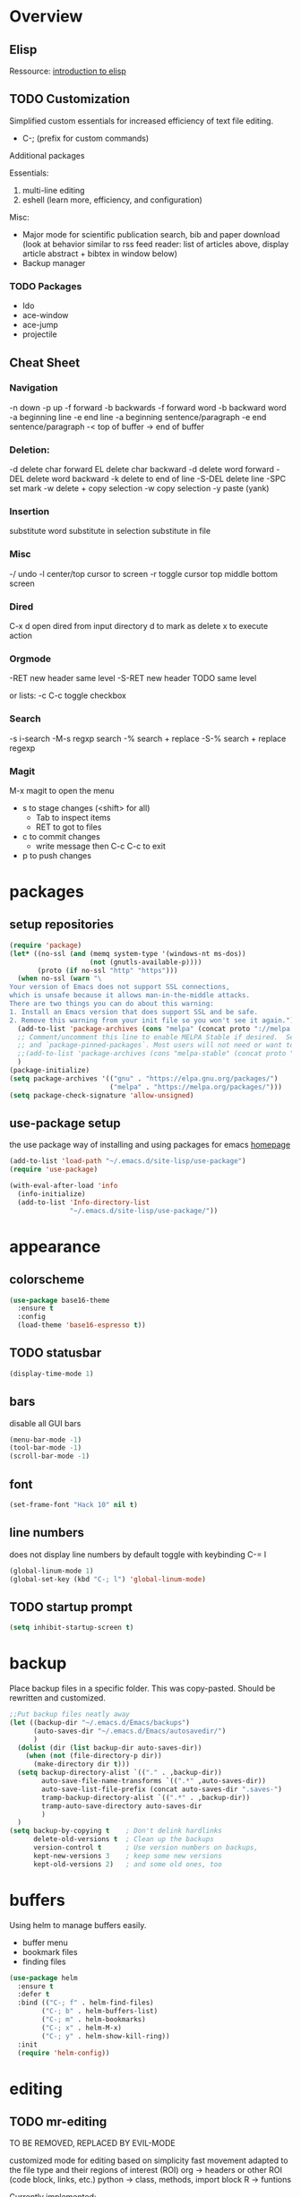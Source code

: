 * Overview 
** Elisp

Ressource: [[https://www.gnu.org/software/emacs/manual/html_mono/eintr.html][introduction to elisp]]

** TODO Customization
Simplified custom essentials for increased efficiency of text file editing.
- C-; (prefix for custom commands)
  
Additional packages

Essentials:
1. multi-line editing
2. eshell (learn more, efficiency, and configuration)

Misc:
- Major mode for scientific publication search, bib and paper download
  (look at behavior similar to rss feed reader: list of articles above,
  display article abstract + bibtex in window below)
- Backup manager

*** TODO Packages
- Ido
- ace-window
- ace-jump
- projectile

** Cheat Sheet
*** Navigation

-n down
-p up
-f forward
-b backwards
-f forward word
-b backward word
-a beginning line
-e end line
-a beginning sentence/paragraph
-e end sentence/paragraph
-< top of buffer
-> end of buffer

*** Deletion:

-d delete char forward
EL delete char backward
-d delete word forward
-DEL delete word backward
-k delete to end of line
-S-DEL delete line
-SPC set mark
-w delete + copy selection
-w copy selection
-y paste (yank)

*** Insertion
 substitute word
 substitute in selection
 substitute in file

*** Misc
-/ undo
-l center/top cursor to screen
-r toggle cursor top middle bottom screen

*** Dired
C-x d open dired from input directory
 d to mark as delete
 x to execute action

*** Orgmode
-RET new header same level
-S-RET new header TODO same level

or lists:
-c C-c toggle checkbox

*** Search
-s i-search
-M-s regxp search
-% search + replace
-S-% search + replace regexp

*** Magit
M-x magit to open the menu
- s to stage changes (<shift> for all)
  - Tab to inspect items
  - RET to got to files
- c to commit changes
  - write message then C-c C-c to exit
- p to push changes

* packages
** setup repositories
#+BEGIN_SRC emacs-lisp
(require 'package)
(let* ((no-ssl (and (memq system-type '(windows-nt ms-dos))
                    (not (gnutls-available-p))))
       (proto (if no-ssl "http" "https")))
  (when no-ssl (warn "\
Your version of Emacs does not support SSL connections,
which is unsafe because it allows man-in-the-middle attacks.
There are two things you can do about this warning:
1. Install an Emacs version that does support SSL and be safe.
2. Remove this warning from your init file so you won't see it again."))
  (add-to-list 'package-archives (cons "melpa" (concat proto "://melpa.org/packages/")) t)
  ;; Comment/uncomment this line to enable MELPA Stable if desired.  See `package-archive-priorities`
  ;; and `package-pinned-packages`. Most users will not need or want to do this.
  ;;(add-to-list 'package-archives (cons "melpa-stable" (concat proto "://stable.melpa.org/packages/")) t)
  )
(package-initialize)
(setq package-archives '(("gnu" . "https://elpa.gnu.org/packages/")
                         ("melpa" . "https://melpa.org/packages/")))
(setq package-check-signature 'allow-unsigned)
#+End_SRC
** use-package setup

the use package way of installing and using packages for emacs
[[https://jwiegley.github.io/use-package/][homepage]]

#+BEGIN_SRC emacs-lisp
(add-to-list 'load-path "~/.emacs.d/site-lisp/use-package")
(require 'use-package)

(with-eval-after-load 'info
  (info-initialize)
  (add-to-list 'Info-directory-list
               "~/.emacs.d/site-lisp/use-package/"))
#+END_SRC
* appearance
** colorscheme
#+BEGIN_SRC emacs-lisp
(use-package base16-theme
  :ensure t
  :config
  (load-theme 'base16-espresso t))
#+END_SRC
** TODO statusbar

#+BEGIN_SRC emacs-lisp
(display-time-mode 1)
#+END_SRC

** bars
disable all GUI bars

#+BEGIN_SRC emacs-lisp
(menu-bar-mode -1)
(tool-bar-mode -1)
(scroll-bar-mode -1)
#+END_SRC

** font 
#+BEGIN_SRC emacs-lisp
(set-frame-font "Hack 10" nil t)
#+END_SRC

** line numbers
does not display line numbers by default
toggle with keybinding C-= l

#+BEGIN_SRC emacs-lisp
(global-linum-mode 1)
(global-set-key (kbd "C-; l") 'global-linum-mode)
#+END_SRC

** TODO startup prompt
#+BEGIN_SRC emacs-lisp
(setq inhibit-startup-screen t)
#+END_SRC

* backup

Place backup files in a specific folder. This was copy-pasted.
Should be rewritten and customized.

#+BEGIN_SRC emacs-lisp
;;Put backup files neatly away
(let ((backup-dir "~/.emacs.d/Emacs/backups")
      (auto-saves-dir "~/.emacs.d/Emacs/autosavedir/")
      )
  (dolist (dir (list backup-dir auto-saves-dir))
    (when (not (file-directory-p dir))
      (make-directory dir t)))
  (setq backup-directory-alist `(("." . ,backup-dir))
        auto-save-file-name-transforms `((".*" ,auto-saves-dir))
        auto-save-list-file-prefix (concat auto-saves-dir ".saves-")
        tramp-backup-directory-alist `((".*" . ,backup-dir))
        tramp-auto-save-directory auto-saves-dir
        )
  )
(setq backup-by-copying t    ; Don't delink hardlinks
      delete-old-versions t  ; Clean up the backups
      version-control t      ; Use version numbers on backups,
      kept-new-versions 3    ; keep some new versions
      kept-old-versions 2)   ; and some old ones, too
#+END_SRC

* buffers

Using helm to manage buffers easily.
- buffer menu
- bookmark files
- finding files

#+BEGIN_SRC emacs-lisp
  (use-package helm
	:ensure t
	:defer t
	:bind (("C-; f" . helm-find-files)
		  ("C-; b" . helm-buffers-list)
		  ("C-; m" . helm-bookmarks)
		  ("C-; x" . helm-M-x)
		  ("C-; y" . helm-show-kill-ring))
	:init
	(require 'helm-config))
#+END_SRC
* editing
** TODO mr-editing

TO BE REMOVED, REPLACED BY EVIL-MODE

customized mode for editing based on simplicity
fast movement adapted to the file type and their regions of interest (ROI)
org -> headers or other ROI (code block, links, etc.)
python -> class, methods, import block
R -> funtions

Currently implemented:
- C-[ d delete word under cursor
- C-[ D delete line under cursor
- M-n next paragraph
- M-p previous paragraph

#+BEGIN_SRC emacs-lisp
;; (load "~/.emacs.d/mr-editing.el")
#+END_SRC

** evil mode
#+BEGIN_SRC emacs-lisp
(use-package evil
  :ensure t ;; install the evil package if not installed
  :init ;; tweak evil's configuration before loading it
  (setq evil-search-module 'evil-search)
  (setq evil-ex-complete-emacs-commands nil)
  (setq evil-vsplit-window-right t)
  (setq evil-split-window-below t)
  (setq evil-shift-round nil)
  (setq evil-want-C-u-scroll t)
  :config ;; tweak evil after loading it
  (evil-mode)

  ;; example how to map a command in normal mode (called 'normal state' in evil)
  (define-key evil-normal-state-map (kbd ", w") 'evil-window-vsplit))
#+END_SRC

** indentation

Indent with of four and use tab to allow indentation
use M-i to insert tab

#+BEGIN_SRC emacs-lisp
(setq-default tab-width 4
	indent-tabs-mode t)
#+END_SRC

** 80 column rule

Will highlight text in red if goes past 80 characters.
(does not work on startup ...)

#+BEGIN_SRC emacs-lisp
(use-package column-enforce-mode
  :ensure t
  :init)
(setq-default global-column-enforce-mode t)
#+END_SRC

** TODO autrowrap 80

still not working well, also does not matter all that much anyways (just use a
linter to fix inconsistencies)

#+BEGIN_SRC emacs-lisp
(add-hook 'text-mode-hook 'turn-on-auto-fill)
(add-hook 'prog-mode-hook 'turn-on-auto-fill)
(add-hook 'org-mode-hook 'turn-on-auto-fill)
(setq-default fill-column 80)
(setq auto-fill-mode t)
#+END_SRC

* dired

- [ ] navigation without creating new buffers
- [ ] opening files with xdg-open

#+BEGIN_SRC emacs-lisp
(setq dired-listing-switches "-al --group-directories-first")
#+END_SRC

* git

#+BEGIN_SRC emacs-lisp
(use-package magit
  :ensure t
  :init)
#+END_SRC

* elfeed

- [ ]  Redo setup with use-package

#+BEGIN_SRC emacs-lisp
(global-set-key (kbd "C-; w") 'elfeed)
(setq elfeed-feeds
      '(("https://openai.com/blog/rss/" tech)
	  ("http://feeds.feedburner.com/RBloggers?format=xml" tech)))
(setf url-queue-timeout 30)
#+END_SRC

* python

Elpy package setup with use-package, using defer t
to enable lazy loading.

#+BEGIN_SRC emacs-lisp
(use-package elpy
  :ensure t
  :defer t
  :init
  (advice-add 'python-mode :before 'elpy-enable))
(setq elpy-rpc-virtualenv-path 'current)
(setq elpy-rpc-python-command "python3")
(setq elpy-interactive-python-command "python3")
#+END_SRC

* Markdown

add markdown syntax support for emacs

#+BEGIN_SRC emacs-lisp
(use-package markdown-mode
  :ensure t
  :mode (("README\\.md\\'" . gfm-mode)
         ("\\.md\\'" . markdown-mode)
         ("\\.markdown\\'" . markdown-mode))
  :init (setq markdown-command "multimarkdown"))
#+END_SRC

* R
** ESS

Powerful emacs speaks statistics package

#+BEGIN_SRC emacs-lisp
(use-package ess
 :ensure t
 :init (require 'ess-site))
#+END_SRC

* yasnippets

Enable yasnippets for all modes

#+BEGIN_SRC emacs-lisp
(use-package yasnippet
  :ensure t
  :init
    (yas-global-mode 1))
#+END_SRC

* flycheck

Syntax checking for all modes

#+BEGIN_SRC emacs-lisp
(use-package flycheck
  :ensure t
  :init
    (global-flycheck-mode t))
#+END_SRC

